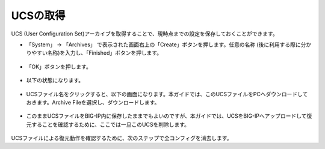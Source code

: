 ================================================
UCSの取得
================================================

UCS (User Configuration Set)アーカイブを取得することで、現時点までの設定を保存しておくことができます。

- 「System」 → 「Archives」 で表示された画面右上の「Create」ボタンを押します。任意の名称 (後に利用する際に分かりやすい名称)を入力し、「Finished」ボタンを押します。

.. figure:: images/mod7-1.png
   :scale: 20%
   :align: center

- 「OK」ボタンを押します。

.. figure:: images/mod7-2.png
   :scale: 20%
   :align: center

- 以下の状態になります。

.. figure:: images/mod7-3.png
   :scale: 20%
   :align: center

- UCSファイル名をクリックすると、以下の画面になります。本ガイドでは、このUCSファイルをPCへダウンロードしておきます。Archive Fileを選択し、ダウンロードします。

.. figure:: images/mod7-4.png
   :scale: 20%
   :align: center

- このままUCSファイルをBIG-IP内に保存したままでもよいのですが、本ガイドでは、UCSをBIG-IPへアップロードして復元することを確認するために、ここでは一旦このUCSを削除します。

.. figure:: images/mod7-5.png
   :scale: 20%
   :align: center

UCSファイルによる復元動作を確認するために、次のステップで全コンフィグを消去します。

